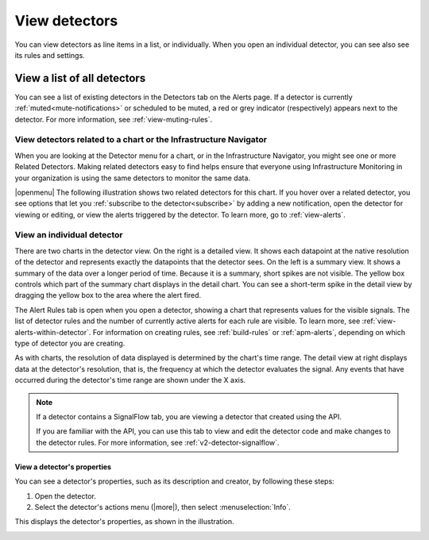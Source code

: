 .. _view-detectors:

************************************
View detectors
************************************



.. meta::
  :description: How to view detectors in Splunk Observability Cloud.

You can view detectors as line items in a list, or individually. When you open an individual detector, you can see also see its rules and settings.

View a list of all detectors
================================

You can see a list of existing detectors in the Detectors tab on the Alerts page. If a detector is currently :ref:`muted<mute-notifications>` or scheduled to be muted, a red or grey indicator (respectively) appears next to the detector. For more information, see :ref:`view-muting-rules`.


.. _view-related-detectors:

View detectors related to a chart or the Infrastructure Navigator
------------------------------------------------------------------------

When you are looking at the Detector menu for a chart, or in the Infrastructure Navigator, you might see one or more Related Detectors. Making related detectors easy to find helps ensure that everyone using Infrastructure Monitoring in your organization is using the same detectors to monitor the same data.

..
	|openmenu| is defined in conf.py

|openmenu| The following illustration shows two related detectors for this chart. If you hover over a related detector, you see options that let you :ref:`subscribe to the detector<subscribe>` by adding a new notification, open the detector for viewing or editing, or view the alerts triggered by the detector. To learn more, go to :ref:`view-alerts`.

.. image:: /_images/images-detectors-alerts/detectors-related.png
   :width: 50%

View an individual detector
-------------------------------------------------------------------

There are two charts in the detector view. On the right is a detailed view. It shows each datapoint at the native resolution of the detector and represents exactly the datapoints that the detector sees. On the left is a summary view. It shows a summary of the data over a longer period of time. Because it is a summary, short spikes are not visible. The yellow box controls which part of the summary chart displays in the detail chart. You can see a short-term spike in the detail view by dragging the yellow box to the area where the alert fired.

The Alert Rules tab is open when you open a detector, showing a chart that represents values for the visible signals. The list of detector rules and the number of currently active alerts for each rule are visible. To learn more, see :ref:`view-alerts-within-detector`. For information on creating rules, see :ref:`build-rules` or :ref:`apm-alerts`, depending on which type of detector you are creating.

As with charts, the resolution of data displayed is determined by the chart's time range. The detail view at right displays data at the detector's resolution, that is, the frequency at which the detector evaluates the signal. Any events that have occurred during the detector's time range are shown under the X axis.

.. note:: If a detector contains a SignalFlow tab, you are viewing a detector that created using the API.

   If you are familiar with the API, you can use this tab to view and edit the detector code and make changes to the detector rules. For more information, see :ref:`v2-detector-signalflow`.


View a detector's properties
^^^^^^^^^^^^^^^^^^^^^^^^^^^^^^^^^^^^

You can see a detector's properties, such as its description and creator, by following these steps:

#. Open the detector.
#. Select the detector's actions menu (|more|), then select :menuselection:`Info`.

This displays the detector's properties, as shown in the illustration.


.. image:: /_images/images-detectors-alerts/detector-info.png
  :width: 90%
  :alt: Detector info panel showing description, creator, and other properties.


